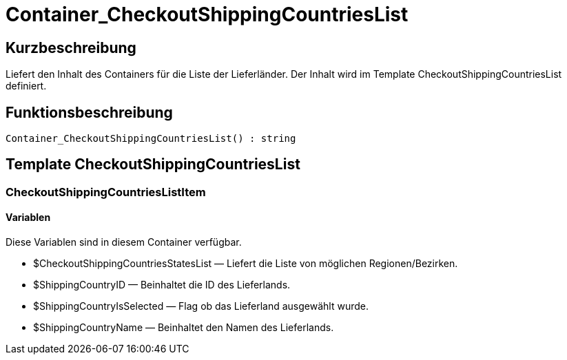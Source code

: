 = Container_CheckoutShippingCountriesList
:lang: de
// include::{includedir}/_header.adoc[]
:keywords: Container_CheckoutShippingCountriesList
:position: 264

//  auto generated content Thu, 06 Jul 2017 00:01:30 +0200
== Kurzbeschreibung

Liefert den Inhalt des Containers für die Liste der Lieferländer. Der Inhalt wird im Template CheckoutShippingCountriesList definiert.

== Funktionsbeschreibung

[source,plenty]
----

Container_CheckoutShippingCountriesList() : string

----

== Template CheckoutShippingCountriesList

=== CheckoutShippingCountriesListItem

==== Variablen

Diese Variablen sind in diesem Container verfügbar.

* $CheckoutShippingCountriesStatesList — Liefert die Liste von möglichen Regionen/Bezirken.
* $ShippingCountryID — Beinhaltet die ID des Lieferlands.
* $ShippingCountryIsSelected — Flag ob das Lieferland ausgewählt wurde.
* $ShippingCountryName — Beinhaltet den Namen des Lieferlands.

